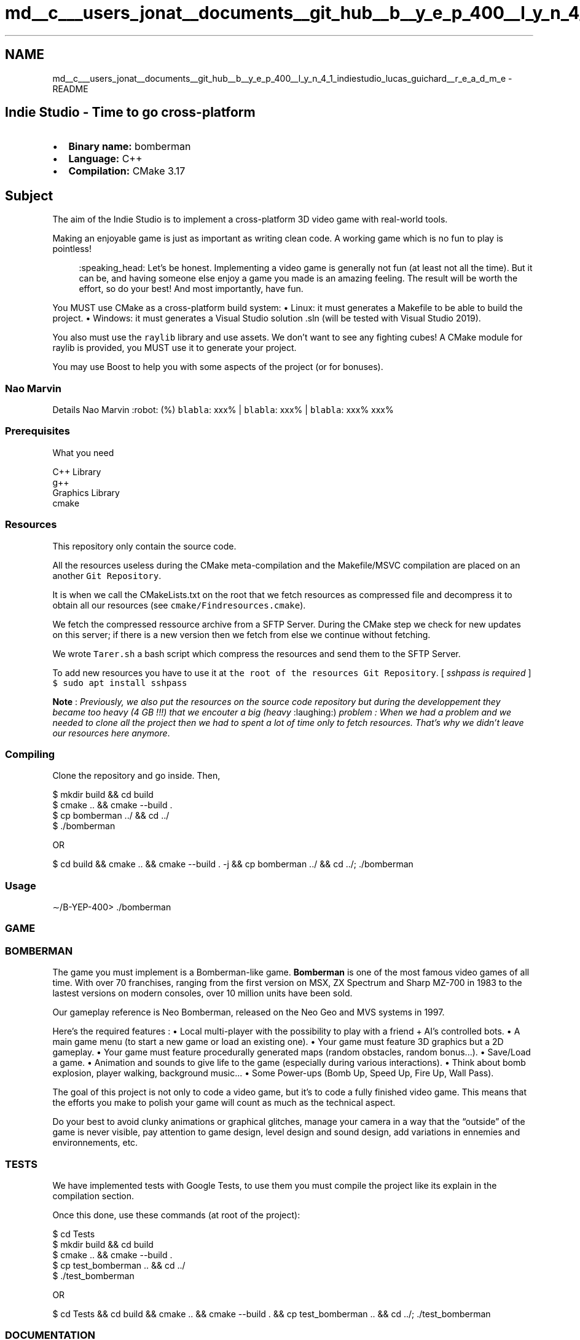.TH "md__c___users_jonat__documents__git_hub__b__y_e_p_400__l_y_n_4_1_indiestudio_lucas_guichard__r_e_a_d_m_e" 3 "Mon Jun 21 2021" "Version 2.0" "Bomberman" \" -*- nroff -*-
.ad l
.nh
.SH NAME
md__c___users_jonat__documents__git_hub__b__y_e_p_400__l_y_n_4_1_indiestudio_lucas_guichard__r_e_a_d_m_e \- README 

.PP
 
.SH "Indie Studio - Time to go cross-platform"
.PP
.IP "\(bu" 2
\fBBinary name:\fP bomberman
.IP "\(bu" 2
\fBLanguage:\fP C++
.IP "\(bu" 2
\fBCompilation:\fP CMake 3\&.17
.PP
.SH "Subject"
.PP
The aim of the Indie Studio is to implement a cross-platform 3D video game with real-world tools\&.
.PP
Making an enjoyable game is just as important as writing clean code\&. A working game which is no fun to play is pointless!
.PP
.RS 4
:speaking_head: Let’s be honest\&. Implementing a video game is generally not fun (at least not all the time)\&. But it can be, and having someone else enjoy a game you made is an amazing feeling\&. The result will be worth the effort, so do your best! And most importantly, have fun\&. 
.RE
.PP
You MUST use CMake as a cross-platform build system: • Linux: it must generates a Makefile to be able to build the project\&. • Windows: it must generates a Visual Studio solution \&.sln (will be tested with Visual Studio 2019)\&.
.PP
You also must use the \fCraylib\fP library and use assets\&. We don’t want to see any fighting cubes! A CMake module for raylib is provided, you MUST use it to generate your project\&.
.PP
You may use Boost to help you with some aspects of the project (or for bonuses)\&.
.SS "Nao Marvin"
Details   Nao Marvin :robot: (%)    \fCblabla\fP: xxx% | \fCblabla\fP: xxx% | \fCblabla\fP: xxx%   xxx%   
.SS "Prerequisites"
What you need
.PP
.PP
.nf
C++ Library
g++
Graphics Library
cmake
.fi
.PP
.SS "Resources"
This repository only contain the source code\&.
.PP
All the resources useless during the CMake meta-compilation and the Makefile/MSVC compilation are placed on an another \fCGit Repository\fP\&.
.PP
It is when we call the CMakeLists\&.txt on the root that we fetch resources as compressed file and decompress it to obtain all our resources (see \fCcmake/Findresources\&.cmake\fP)\&.
.PP
We fetch the compressed ressource archive from a SFTP Server\&. During the CMake step we check for new updates on this server; if there is a new version then we fetch from else we continue without fetching\&.
.PP
We wrote \fCTarer\&.sh\fP a bash script which compress the resources and send them to the SFTP Server\&.
.PP
To add new resources you have to use it at \fCthe root of the resources Git Repository\fP\&. [ \fIsshpass is required\fP ] \fC$ sudo apt install sshpass\fP
.PP
\fBNote\fP : \fIPreviously, we also put the resources on the source code repository but during the developpement they became too heavy (4 GB !!!) that we encouter a big (heavy\fP :laughing:) \fIproblem :\fP \fIWhen we had a problem and we needed to clone all the project then we had to spent a lot of time only to fetch resources\&.\fP \fIThat's why we didn't leave our resources here anymore\fP\&.
.SS "Compiling"
Clone the repository and go inside\&. Then,
.PP
.PP
.nf
$ mkdir build && cd build
$ cmake \&.\&. && cmake --build \&.
$ cp bomberman \&.\&./ && cd \&.\&./
$ \&./bomberman

OR

$ cd build && cmake \&.\&. && cmake --build \&. -j && cp bomberman \&.\&./ && cd \&.\&./; \&./bomberman
.fi
.PP
.SS "Usage"
.PP
.nf
∼/B-YEP-400> \&./bomberman
.fi
.PP
.SS "GAME"
.SS "BOMBERMAN"
.PP
The game you must implement is a Bomberman-like game\&. \fBBomberman\fP is one of the most famous video games of all time\&. With over 70 franchises, ranging from the first version on MSX, ZX Spectrum and Sharp MZ-700 in 1983 to the lastest versions on modern consoles, over 10 million units have been sold\&.
.PP
Our gameplay reference is Neo Bomberman, released on the Neo Geo and MVS systems in 1997\&.
.PP
Here’s the required features : • Local multi-player with the possibility to play with a friend + AI’s controlled bots\&. • A main game menu (to start a new game or load an existing one)\&. • Your game must feature 3D graphics but a 2D gameplay\&. • Your game must feature procedurally generated maps (random obstacles, random bonus\&.\&.\&.)\&. • Save/Load a game\&. • Animation and sounds to give life to the game (especially during various interactions)\&. • Think about bomb explosion, player walking, background music\&.\&.\&. • Some Power-ups (Bomb Up, Speed Up, Fire Up, Wall Pass)\&.
.PP
The goal of this project is not only to code a video game, but it’s to code a fully finished video game\&. This means that the efforts you make to polish your game will count as much as the technical aspect\&.
.PP
Do your best to avoid clunky animations or graphical glitches, manage your camera in a way that the “outside” of the game is never visible, pay attention to game design, level design and sound design, add variations in ennemies and environnements, etc\&.
.SS "TESTS"
We have implemented tests with Google Tests, to use them you must compile the project like its explain in the compilation section\&.
.PP
Once this done, use these commands (at root of the project):
.PP
.PP
.nf
$ cd Tests
$ mkdir build && cd build
$ cmake \&.\&. && cmake --build \&.
$ cp test_bomberman \&.\&. && cd \&.\&./
$ \&./test_bomberman

OR

$ cd Tests && cd build && cmake \&.\&. && cmake --build \&. && cp test_bomberman \&.\&. && cd \&.\&./; \&./test_bomberman
.fi
.PP
.SS "DOCUMENTATION"
To see more check into the folder \&./doc\&.
.SS "XRay"
\&.\&.\&.
.PP
.RS 4
:speaking_head: We had to hit this project 
.RE
.PP

